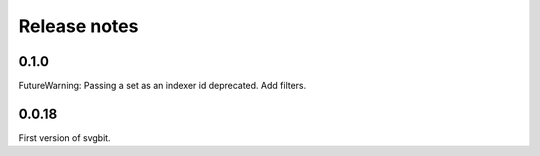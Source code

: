 #############
Release notes
#############



0.1.0
=====
FutureWarning: Passing a set as an indexer id deprecated.
Add filters.



0.0.18
======
First version of svgbit.
